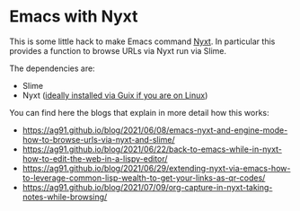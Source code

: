 * Emacs with Nyxt
:PROPERTIES:
:CREATED:  [2021-06-08 Tue 22:19]
:ID:       555473fa-f3d6-452b-8bc2-06b8fa3c9b65
:END:

This is some little hack to make Emacs command [[https://nyxt.atlas.engineer/][Nyxt]]. In particular
this provides a function to browse URLs via Nyxt run via Slime.

The dependencies are:

- Slime
- Nyxt ([[https://ag91.github.io/blog/2021/05/30/browsing-in-common-lisp-nyxt-and-emacs][ideally installed via Guix if you are on Linux]])


You can find here the blogs that explain in more detail how this works:

- https://ag91.github.io/blog/2021/06/08/emacs-nyxt-and-engine-mode-how-to-browse-urls-via-nyxt-and-slime/
- https://ag91.github.io/blog/2021/06/22/back-to-emacs-while-in-nyxt-how-to-edit-the-web-in-a-lispy-editor/
- https://ag91.github.io/blog/2021/06/29/extending-nyxt-via-emacs-how-to-leverage-common-lisp-wealth-to-get-your-links-as-qr-codes/
- https://ag91.github.io/blog/2021/07/09/org-capture-in-nyxt-taking-notes-while-browsing/
